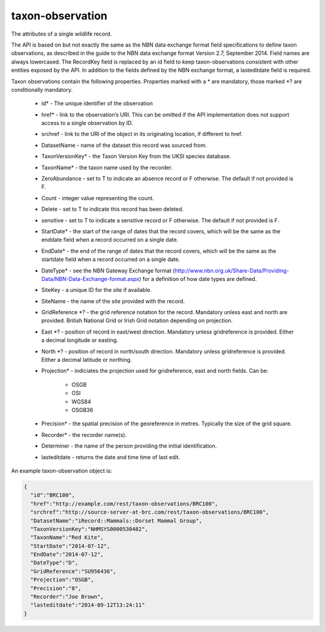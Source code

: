 taxon-observation
-----------------

The attributes of a single wildlife record. 

The API is based on but not exactly the same as the NBN data exchange format field
specifications to define taxon observations, as described in the guide to the NBN data
exchange format Version 2.7, September 2014. Field names are always lowercased. The
RecordKey field is replaced by an id field to keep taxon-observations consistent with
other entities exposed by the API. In addition to the fields defined by the NBN exchange
format, a lasteditdate field is required.

.. todo::

  Consider case issues here - should fields be lowercased? T/F values are also 
  inconsistently cased throughout the spec.

Taxon observations contain the following properties. Properties marked with a * are 
mandatory, those marked *? are conditionally mandatory.

  * id* - The unique identifier of the observation
  * href* - link to the observation’s URI. This can be omitted if the API implementation
    does not support access to a single observation by ID.
  * srchref - link to the URI of the object in its originating location, if different to
    href.
  * DatasetName - name of the dataset this record was sourced from.
  * TaxonVersionKey* - the Taxon Version Key from the UKSI species database.
  * TaxonName* - the taxon name used by the recorder.
  * ZeroAbundance - set to T to indicate an absence record or F otherwise. The
    default if not provided is F.
  * Count - integer value representing the count.
  * Delete - set to T to indicate this record has been deleted.
  * sensitive - set to T to indicate a sensitive record or F otherwise. The
    default if not provided is F.
  * StartDate* - the start of the range of dates that the record covers, which will be the
    same as the enddate field when a record occurred on a single date.
  * EndDate* - the end of the range of dates that the record covers, which will be the same
    as the startdate field when a record occurred on a single date.
  * DateType* - see the NBN Gateway Exchange format
    (http://www.nbn.org.uk/Share-Data/Providing-Data/NBN-Data-Exchange-format.aspx) for a
    definition of how date types are defined.
  * SiteKey - a unique ID for the site if available.
  * SiteName - the name of the site provided with the record.
  * GridReference *? - the grid reference notation for the record. Mandatory unless east 
    and north are provided. British National Grid or Irish Grid notation depending on
    projection.
  * East *? - position of record in east/west direction. Mandatory unless gridreference is
    provided. Either a decimal longitude or easting.
  * North *? - position of record in north/south direction. Mandatory unless gridreference 
    is provided. Either a decimal latitude or northing.
  * Projection* - indiciates the projection used for gridreference, east and north fields.
    Can be:

      * OSGB
      * OSI
      * WGS84
      * OSGB36

  * Precision* - the spatial precision of the georeference in metres. Typically the size of
    the grid square.
  * Recorder* - the recorder name(s).
  * Determiner - the name of the person providing the initial identification.
  * lasteditdate - returns the date and time time of last edit. 

An example taxon-observation object is:

.. code-block:: json

  {
    "id":"BRC100",
    "href":"http://example.com/rest/taxon-observations/BRC100",
    "srchref":"http://source-server-at-brc.com/rest/taxon-observations/BRC100",
    "DatasetName":"iRecord::Mammals::Dorset Mammal Group",
    "TaxonVersionKey":"NHMSYS0000530482",
    "TaxonName":"Red Kite",
    "StartDate":"2014-07-12",
    "EndDate":"2014-07-12",
    "DateType":"D",
    "GridReference":"SU956436",
    "Projection":"OSGB",
    "Precision":"8",
    "Recorder":"Joe Brown",
    "lasteditdate":"2014-09-12T13:24:11"
  }
